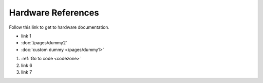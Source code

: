 ===================
Hardware References
===================

Follow this link to get to hardware documentation.

* link 1       
* :doc:`/pages/dummy2`
* :doc:`custom dummy </pages/dummy1>`

#. :ref:`Go to code <codezone>`
#. link 6
#. link 7